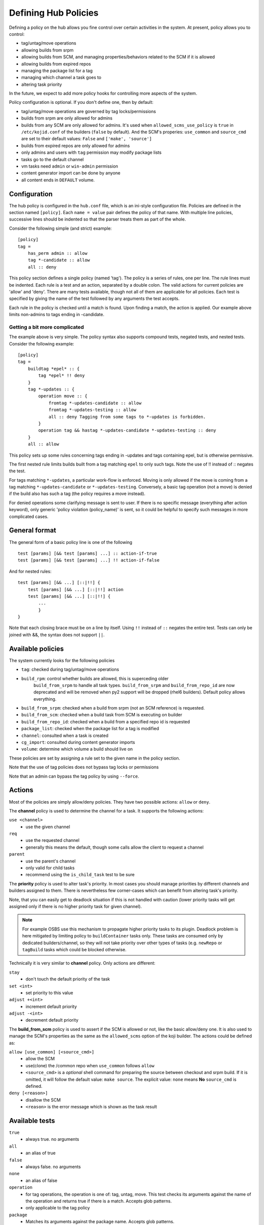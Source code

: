 =====================
Defining Hub Policies
=====================

Defining a policy on the hub allows you fine control over certain activities
in the system. At present, policy allows you to control:

* tag/untag/move operations
* allowing builds from srpm
* allowing builds from SCM, and managing properties/behaviors related to the SCM
  if it is allowed
* allowing builds from expired repos
* managing the package list for a tag
* managing which channel a task goes to
* altering task priority

In the future, we expect to add more policy hooks for controlling more aspects
of the system.

Policy configuration is optional. If you don't define one, then by default:

* tag/untag/move operations are governed by tag locks/permissions
* builds from srpm are only allowed for admins
* builds from any SCM are only allowed for admins. It's used when
  ``allowed_scms_use_policy`` is ``true`` in ``/etc/kojid.conf`` of the builders
  (``false`` by default). And the SCM's properies: ``use_common`` and
  ``source_cmd`` are set to their default values: ``False`` and
  ``['make', 'source']``
* builds from expired repos are only allowed for admins
* only admins and users with ``tag`` permission may modify package lists
* tasks go to the default channel
* vm tasks need ``admin`` or ``win-admin`` permission
* content generator import can be done by anyone
* all content ends in ``DEFAULT`` volume.

Configuration
=============

The hub policy is configured in the ``hub.conf`` file, which is an ini-style
configuration file. Policies are defined in the section named ``[policy]``.
Each ``name = value`` pair defines the policy of that name. With multiple line
policies, successive lines should be indented so that the parser treats them
as part of the whole.

Consider the following simple (and strict) example:

::

    [policy]
    tag =
        has_perm admin :: allow
        tag *-candidate :: allow
        all :: deny

This policy section defines a single policy (named 'tag'). The policy is a
series of rules, one per line. The rule lines must be indented. Each rule is
a test and an action, separated by a double colon. The valid actions for
current policies are 'allow' and 'deny'. There are many tests available,
though not all of them are applicable for all policies. Each test is specified
by giving the name of the test followed by any arguments the test accepts.

Each rule in the policy is checked until a match is found. Upon finding a
match, the action is applied. Our example above limits non-admins to tags
ending in -candidate.

Getting a bit more complicated
------------------------------

The example above is very simple. The policy syntax also supports compound
tests, negated tests, and nested tests. Consider the following example:

::

    [policy]
    tag =
        buildtag *epel* :: {
            tag *epel* !! deny
        }
        tag *-updates :: {
            operation move :: {
                fromtag *-updates-candidate :: allow
                fromtag *-updates-testing :: allow
                all :: deny Tagging from some tags to *-updates is forbidden.
            }
            operation tag && hastag *-updates-candidate *-updates-testing :: deny
        }
        all :: allow

This policy sets up some rules concerning tags ending in -updates and tags
containing epel, but is otherwise permissive.

The first nested rule limits builds built from a tag matching ``epel``  to only
such tags. Note the use of !! instead of :: negates the test.

For tags matching ``*-updates``, a particular work-flow is enforced. Moving is
only allowed if the move is coming from a tag matching ``*-updates-candidate``
or ``*-updates-testing``. Conversely, a basic tag operation (not a move) is
denied if the build also has such a tag (the policy requires a move instead).

For denied operations some clarifying message is sent to user. If there is no
specific message (everything after action keyword), only generic 'policy
violation (policy_name)' is sent, so it could be helpful to specify such
messages in more complicated cases.

General format
==============
The general form of a basic policy line is one of the following

::

    test [params] [&& test [params] ...] :: action-if-true
    test [params] [&& test [params] ...] !! action-if-false

And for nested rules:

::

    test [params] [&& ...] [::|!!] {
        test [params] [&& ...] [::|!!] action
        test [params] [&& ...] [::|!!] {
            ...
            }
    }

Note that each closing brace must be on a line by itself.
Using ``!!`` instead of ``::`` negates the entire test.
Tests can only be joined with &&, the syntax does not support ``||``.

Available policies
==================
The system currently looks for the following policies

* ``tag``: checked during tag/untag/move operations
* ``build_rpm``: control whether builds are allowed, this is superceding older
                 ``build_from_srpm`` to handle all task types. ``build_from_srpm``
                 and ``build_from_repo_id`` are now deprecated and will be removed
                 when py2 support will be dropped (rhel6 builders).
                 Default policy allows everything.
* ``build_from_srpm``: checked when a build from srpm (not an SCM reference) is
  requested.
* ``build_from_scm``: checked when a build task from SCM is executing on builder
* ``build_from_repo_id``: checked when a build from a specified repo id is
  requested
* ``package_list``: checked when the package list for a tag is modified
* ``channel``: consulted when a task is created
* ``cg_import``: consulted during content generator imports
* ``volume``: determine which volume a build should live on

These policies are set by assigning a rule set to the given name in the policy
section.

Note that the use of tag policies does not bypass tag locks or permissions

Note that an admin can bypass the tag policy by using ``--force``.

Actions
=======

Most of the policies are simply allow/deny policies. They have two possible
actions: ``allow`` or ``deny``.

The **channel** policy is used to determine the channel for a task. It supports
the following actions:

``use <channel>``
    * use the given channel

``req``
    * use the requested channel
    * generally this means the default, though some calls allow the client to
      request a channel

``parent``
    * use the parent's channel
    * only valid for child tasks
    * recommend using the ``is_child_task`` test to be sure

The **priority** policy is used to alter task's priority. In most cases you
should manage priorities by different channels and builders assigned to them.
There is nevertheless few corner-cases which can benefit from altering task's
priority.

Note, that you can easily get to deadlock situation if this is not handled with
caution (lower priority tasks will get assigned only if there is no higher
priority task for given channel).

.. note::
    For example OSBS use this mechanism to propagate higher priority tasks to
    its plugin.  Deadlock problem is here mitigated by limiting policy to
    ``buildContainer`` tasks only. These tasks are consumed only by dedicated
    builders/channel, so they will not take priority over other types of tasks
    (e.g. ``newRepo`` or ``tagBuild`` tasks which could be blocked otherwise.

Technically it is very similar to **channel** policy. Only actions are
different:

``stay``
    * don't touch the default priority of the task

``set <int>``
    * set priority to this value

``adjust +<int>``
    * increment default priority

``adjust -<int>``
    * decrement default priority

The **build_from_scm** policy is used to assert if the SCM is allowed or not,
like the basic allow/deny one. It is also used to manage the SCM's properties as
the same as the ``allowed_scms`` option of the koji builder. The actions could
be defined as:

``allow [use_common] [<source_cmd>]``
    * allow the SCM
    * use(clone) the /common repo when ``use_common`` follows ``allow``
    * ``<source_cmd>`` is a *optional* shell command for preparing the source
      between checkout and srpm build. If it is omitted, it will follow the
      default value: ``make source``. The explicit value: ``none`` means **No**
      ``source_cmd`` is defined.

``deny [<reason>]``
    * disallow the SCM
    * ``<reason>`` is the error message which is shown as the task result

Available tests
===============
``true``
    * always true. no arguments

``all``
    * an alias of true

``false``
    * always false. no arguments

``none``
    * an alias of false

``operation``
    * for tag operations, the operation is one of: tag, untag, move. This test
      checks its arguments against the name of the operation and returns true if
      there is a match. Accepts glob patterns.
    * only applicable to the tag policy

``package``
    * Matches its arguments against the package name. Accepts glob patterns.

``version``
    * Matches its arguments against the build version. Accepts glob patterns.

``release``
    * Matches its arguments against the build release. Accepts glob patterns.

``tag``
    * matches its arguments against the tag name. Accepts glob patterns.
    * for move operations, the tag name tested is the destination tag (see
      fromtag)
    * for untag operations, the tag name is null and this test will always be
      false (see fromtag)
    * for the build_from_* policies, tests the destination tag for the build
      (which will be null is --skip-tag is used)

``fromtag``
    * matches against the tag name that a build is leaving. Accepts glob
      patterns
    * for tag operations, the tag name is null and this test will always be
      false
    * for move operations, the tag name test is the one that the build is
      moving from
    * for untag operations, tests the tag the build is being removed from
    * only applicable to the tag policy

``target``
    * matches against the build's target name. Accepts glob patterns.

``hastag``
    * checks the current tags for the build in question against the arguments.

``buildtag``
    * checks the build tag name against the arguments
    * for the build_from_* policies the build tag is determined by the build
      target requested
    * for the tag policies, determines the build tag from the build data,
      which will by null for imported builds

``buildtag_inherits_from``
    * check if some tag is in inheritance chain of the buildtag
    * All parents are checked excluding the buildtag itself

``buildtype``
    * checks the build type(s) against the arguments

``is_draft``
    * checks whether the build is a draft. See :doc:`draft_builds`

``skip_tag``
    * checks to see if the --skip-tag option was used
    * only applicable to the build_from_* policies

``imported``
    * checks to see if the build in question was imported
    * takes no arguments
    * true if any of the component rpms in the build lacks buildroot data
    * only applicable to the tag policy

``is_build_owner``
    * Check if requesting user owns the build (not the same as package
      ownership)
    * take no arguments

``user_in_group``
    * matches the users groups against the arguments
    * true if user is in /any/ matching group

``has_perm``
    * matches the user's permissions against the arguments
    * true is user has /any/ matching permission

``source``
    * test the build source against the arguments
    * for the build_from_* policies, this is the source specified for the build
    * for the tag policy, this comes from the task corresponding to the build
      (and will be null for imported builds)

``policy``
    * takes a single argument, which is the name of another policy to check
    * checks the named policy. true if the resulting action is one of: yes,
      true, allow
    * additional policies are defined in the [policy] section, just like the
      others

``is_new_package``
    * true if the package being added is new to the system
    * intended for use with the package_list policy

``is_child_task``
    * true if the task is a child task
    * for use with the channel policy

``method``
    * matches the task method name against glob pattern(s)
    * true if the method name matches any of the patterns
    * for use with the channel policy

``user``
    * checks the username against glob patterns
    * true if any pattern matches
    * the user matched is the user performing the action

``match``
    * matches a field in the data against glob patterns 
    * true if any pattern matches
